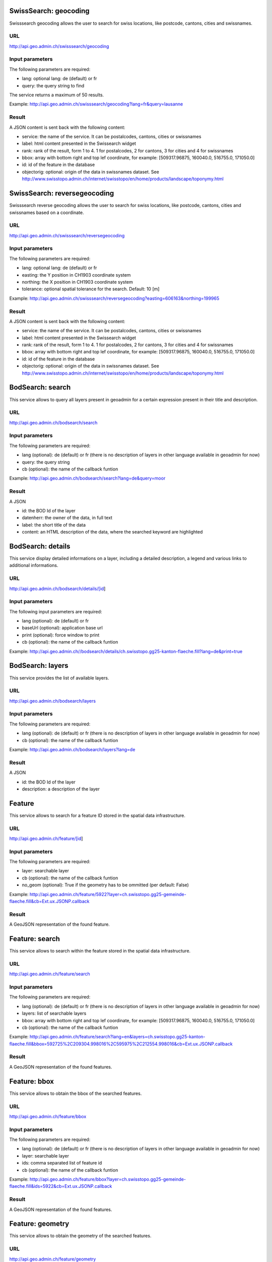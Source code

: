 .. raw:: html

   <script language=javascript type='text/javascript'>

   function hidediv(div, showDiv, hideDiv) {
      document.getElementById(div).style.visibility = 'hidden';
      document.getElementById(div).style.display = 'none';
      document.getElementById(hideDiv).style.visibility = 'hidden';
      document.getElementById(hideDiv).style.display = 'none';
      document.getElementById(showDiv).style.visibility = 'visible';
      document.getElementById(showDiv).style.display = 'block';
   }

   function showdiv(div, showDiv, hideDiv) {
      document.getElementById(div).style.visibility = 'visible';
      document.getElementById(div).style.display = 'block';
      document.getElementById(showDiv).style.visibility = 'hidden';
      document.getElementById(showDiv).style.display = 'none';
      document.getElementById(hideDiv).style.visibility = 'visible';
      document.getElementById(hideDiv).style.display = 'block';
   }
   </script>

SwissSearch: geocoding
----------------------

Swisssearch geocoding allows the user to search for swiss locations, like postcode, cantons, cities and swissnames.

URL
^^^

http://api.geo.admin.ch/swisssearch/geocoding

Input parameters
^^^^^^^^^^^^^^^^

The following parameters are required:

- lang: optional lang: de (default) or fr
- query: the query string to find

The service returns a maximum of 50 results.

Example: http://api.geo.admin.ch/swisssearch/geocoding?lang=fr&query=lausanne

Result
^^^^^^

A JSON content is sent back with the following content:

- service: the name of the service. It can be postalcodes, cantons, cities or swissnames
- label: html content presented in the Swissearch widget
- rank: rank of the result, form 1 to 4. 1 for postalcodes, 2 for cantons, 3 for cities and 4 for swissnames
- bbox: array with bottom right and top lef coordinate, for example: [509317.96875, 160040.0, 516755.0, 171050.0]
- id: id of the feature in the database
- objectorig: optional: origin of the data in swissnames dataset. See http://www.swisstopo.admin.ch/internet/swisstopo/en/home/products/landscape/toponymy.html

SwissSearch: reversegeocoding
-----------------------------

Swisssearch reverse geocoding allows the user to search for swiss locations, like postcode, cantons, cities and swissnames based on a coordinate.

URL
^^^

http://api.geo.admin.ch/swisssearch/reversegeocoding

Input parameters
^^^^^^^^^^^^^^^^

The following parameters are required:

- lang: optional lang: de (default) or fr
- easting: the Y position in CH1903 coordinate system
- northing: the X position in CH1903 coordinate system
- tolerance: optional spatial tolerance for the search. Default: 10 [m]

Example: http://api.geo.admin.ch/swisssearch/reversegeocoding?easting=606163&northing=199965

Result
^^^^^^

A JSON content is sent back with the following content:

- service: the name of the service. It can be postalcodes, cantons, cities or swissnames
- label: html content presented in the Swissearch widget
- rank: rank of the result, form 1 to 4. 1 for postalcodes, 2 for cantons, 3 for cities and 4 for swissnames
- bbox: array with bottom right and top lef coordinate, for example: [509317.96875, 160040.0, 516755.0, 171050.0]
- id: id of the feature in the database
- objectorig: optional: origin of the data in swissnames dataset. See http://www.swisstopo.admin.ch/internet/swisstopo/en/home/products/landscape/toponymy.html

BodSearch: search
-----------------

This service allows to query all layers present in geoadmin for a certain expression present in their title and description.

URL
^^^

http://api.geo.admin.ch/bodsearch/search

Input parameters
^^^^^^^^^^^^^^^^ 

The following parameters are required:

- lang (optional): de (default) or fr (there is no description of layers in other language available in geoadmin for now)
- query: the query string
- cb (optional): the name of the callback funtion

Example: http://api.geo.admin.ch/bodsearch/search?lang=de&query=moor

Result
^^^^^^

A JSON 

- id: the BOD Id of the layer
- datenherr: the owner of the data, in full text
- label: the short title of the data
- content: an HTML description of the data, where the searched keyword are highlighted


BodSearch: details
------------------

This service display detailed informations on a layer, including a detailed description, a legend and various links to additional informations.

URL
^^^

http://api.geo.admin.ch/bodsearch/details/[id]

Input parameters
^^^^^^^^^^^^^^^^

The following input parameters are required:

- lang (optional): de (default) or fr
- baseUrl (optional): application base url
- print (optional): force window to print
- cb (optional): the name of the callback funtion

Example: http://api.geo.admin.ch//bodsearch/details/ch.swisstopo.gg25-kanton-flaeche.fill?lang=de&print=true

BodSearch: layers
-----------------

This service provides the list of available layers.

URL
^^^

http://api.geo.admin.ch/bodsearch/layers

Input parameters
^^^^^^^^^^^^^^^^

The following parameters are required:

- lang (optional): de (default) or fr (there is no description of layers in other language available in geoadmin for now)
- cb (optional): the name of the callback funtion

Example: http://api.geo.admin.ch/bodsearch/layers?lang=de

Result
^^^^^^

A JSON

- id: the BOD Id of the layer
- description: a description of the layer

Feature
-------

This service allows to search for a feature ID stored in the spatial data infrastructure.

URL
^^^

http://api.geo.admin.ch/feature/[id]

Input parameters
^^^^^^^^^^^^^^^^

The following parameters are required:

- layer: searchable layer
- cb (optional): the name of the callback funtion
- no_geom (optional): True if the geometry has to be ommitted (per default: False)

Example: http://api.geo.admin.ch/feature/5922?layer=ch.swisstopo.gg25-gemeinde-flaeche.fill&cb=Ext.ux.JSONP.callback

Result
^^^^^^

A GeoJSON representation of the found feature.


Feature: search
---------------

This service allows to search within the feature stored in the spatial data infrastructure.

URL
^^^

http://api.geo.admin.ch/feature/search

Input parameters
^^^^^^^^^^^^^^^^ 

The following parameters are required:

- lang (optional): de (default) or fr (there is no description of layers in other language available in geoadmin for now)
- layers: list of searchable layers
- bbox: array with bottom right and top lef coordinate, for example: [509317.96875, 160040.0, 516755.0, 171050.0]
- cb (optional): the name of the callback funtion

Example: http://api.geo.admin.ch/feature/search?lang=en&layers=ch.swisstopo.gg25-kanton-flaeche.fill&bbox=592725%2C209304.998016%2C595975%2C212554.998016&cb=Ext.ux.JSONP.callback

Result
^^^^^^

A GeoJSON representation of the found features.

Feature: bbox
-------------

This service allows to obtain the bbox of the searched features.

URL
^^^

http://api.geo.admin.ch/feature/bbox

Input parameters
^^^^^^^^^^^^^^^^ 

The following parameters are required:

- lang (optional): de (default) or fr (there is no description of layers in other language available in geoadmin for now)
- layer: searchable layer
- ids: comma separated list of feature id
- cb (optional): the name of the callback funtion

Example: http://api.geo.admin.ch/feature/bbox?layer=ch.swisstopo.gg25-gemeinde-flaeche.fill&ids=5922&cb=Ext.ux.JSONP.callback

Result
^^^^^^

A GeoJSON representation of the found features.

Feature: geometry
-----------------

This service allows to obtain the geometry of the searched features.

URL
^^^

http://api.geo.admin.ch/feature/geometry

Input parameters
^^^^^^^^^^^^^^^^ 

The following parameters are required:

- lang (optional): de (default) or fr (there is no description of layers in other language available in geoadmin for now)
- layer: searchable layer
- ids: comma separated list of feature id
- cb (optional): the name of the callback funtion

Example: http://api.geo.admin.ch/feature/geometry?layer=ch.swisstopo.gg25-gemeinde-flaeche.fill&ids=5922&cb=Ext.ux.JSONP.callback

Result
^^^^^^

A GeoJSON representation of the found features.

Profile.json
------------

This service allows to obtain elevation information for a polyline.

URL
^^^

http://api.geo.admin.ch/profile.json

Input parameters
^^^^^^^^^^^^^^^^

The following parameters are required:

- geom: GeoJSON representation of the polyline (type = LineString)
- elevation_models (optional): comma separated list of elevation models.  For now, only one elevation model available. Default: DTM25
- nb_points (optional): number of points used for the polyline segmentization. Default: 200
- cb (optional): the name of the callback funtion

Example: `http://api.geo.admin.ch/profile.json?geom={"type"%3A"LineString"%2C"coordinates"%3A[[550050%2C206550]%2C[556950%2C204150]%2C[561050%2C207950]]} <http://api.geo.admin.ch/profile.json?geom={"type"%3A"LineString"%2C"coordinates"%3A[[550050%2C206550]%2C[556950%2C204150]%2C[561050%2C207950]]}>`_

Result
^^^^^^

A JSON, with a "profile" root:

- alts: an object containing the elevation [m] obtained from the elevation model
- dist: distance [m]  from the first vertex of the polyline
- easting: the Y position in CH1903 coordinate system
- northing: the X position in CH1903 coordinate system

Profile.csv
-----------

This service allows to obtain elevation information for a polyline in CSV format.

URL
^^^

http://api.geo.admin.ch/profile.csv

Input parameters
^^^^^^^^^^^^^^^^

The following parameters are required:

- geom: GeoJSON representation of the polyline (type = LineString)
- elevation_models (optional): comma separated list of elevation models. For now, only one elevation model available. Default: DTM25
- nb_points (optional): number of points used for the polyline segmentization. Default: 200

Example: `http://api.geo.admin.ch/profile.csv?geom={"type"%3A"LineString"%2C"coordinates"%3A[[550050%2C206550]%2C[556950%2C204150]%2C[561050%2C207950]]} <http://api.geo.admin.ch/profile.csv?geom={"type"%3A"LineString"%2C"coordinates"%3A[[550050%2C206550]%2C[556950%2C204150]%2C[561050%2C207950]]}>`_

Result
^^^^^^

A csv file with the distance, easting and northing information. One column per elevation model is provided.

Height
------

This service allows to obtain elevation information for a point.

URL
^^^

http://api.geo.admin.ch/height

Input parameters
^^^^^^^^^^^^^^^^

The following parameters are required:

- easting: the Y position in CH1903 coordinate system
- northing: the X position in CH1903 coordinate system
- elevation_model (optional): elevation model. For now, only one elevation model available. Default: DTM25
- cb (optional): the name of the callback funtion

Example: http://api.geo.admin.ch/height?easting=600000&northing=200000

Result
^^^^^^

A JSON containing the height information.

.. _wmts_description:

WMTS
----

A RESTFul implementation of the WMTS OGC standard.

URL
^^^

- http://wmts.geo.admin.ch/wmts/
- http://wmts5.geo.admin.ch/wmts/
- http://wmts6.geo.admin.ch/wmts/
- http://wmts7.geo.admin.ch/wmts/
- http://wmts8.geo.admin.ch/wmts/
- http://wmts9.geo.admin.ch/wmts/

Input parameters
^^^^^^^^^^^^^^^^

See WMTS OGC standard: http://www.opengeospatial.org/standards/wmts

Result
^^^^^^

A tile.

Example: http://wmts9.geo.admin.ch/wmts/1.0.0/ch.swisstopo.pixelkarte-farbe/default/100617/ch.swisstopo.pixelkarte-farbe/22/236/284.jpeg

Usage Example
^^^^^^^^^^^^^

.. raw:: html

   <body>
      <a href="javascript:geolocate()" style="padding: 0 0 0 0;margin:10px !important;">Click here to center the map at your current location</a>
      <div id="mymap1" style="width:800px;height:600px;border:1px solid grey;padding: 0 0 0 0;margin:10px !important;"></div>  
   </body>

.. raw:: html

    <a id="showRef1" href="javascript:showdiv('codeBlock1','showRef1','hideRef1')">Show code</a>
    <a id="hideRef1" href="javascript:hidediv('codeBlock1','showRef1','hideRef1')" style="display: none; visibility: hidden">Hide code</a>
    <div id="codeBlock1" style="display: none; visibility: hidden">

.. code-block:: html

   <script type="text/javascript">
      var map;

      var geolocate = function() {
         if (navigator.geolocation) {
            /* geolocation is available */
            navigator.geolocation.getCurrentPosition(function(position) {
               positionCH = new OpenLayers.LonLat(position.coords.longitude, position.coords.latitude);
               positionCH.transform(new OpenLayers.Projection("EPSG:4326"), new OpenLayers.Projection("EPSG:21781"));
               map.setCenter(positionCH, 22);
            });
         } else {
            alert("Your browser doesn't support geolocation. Upgrade to a modern browser ;-)");
         }
      }

      function init() {
         OpenLayers.ImgPath = GeoAdmin.OpenLayersImgPath;
         var lon = 600000;
         var lat = 200000;
         var zoom = 18;
         var layers = [];

         map = new OpenLayers.Map('mymap1', {
            projection: new OpenLayers.Projection("EPSG:21781"),
            units: "m",
            maxExtent:  new OpenLayers.Bounds.fromArray([420000,30000,900000,350000]),
            restrictedExtent:  new OpenLayers.Bounds.fromArray([420000,30000,900000,350000]),
            allOverlays: false,
            resolutions: [4000,3750,3500,3250,3000,2750,2500,2250,2000,1750,1500,1250,1000,750,650,500,250,100,50,20,10,5,2.5,2,1.5,1,0.5],
            controls: [ new OpenLayers.Control.Navigation(), new OpenLayers.Control.PanZoomBar() ]
         });

         var layer = new OpenLayers.Layer.WMTS({
            requestEncoding: "REST",
            name: "ch.swisstopo.pixelkarte-farbe",
            url: ['http://wmts5.geo.admin.ch/wmts/','http://wmts6.geo.admin.ch/wmts/','http://wmts7.geo.admin.ch/wmts/','http://wmts8.geo.admin.ch/wmts/','http://wmts9.geo.admin.ch/wmts/'],
            layer: "ch.swisstopo.pixelkarte-farbe",
            matrixSet: "ch.swisstopo.pixelkarte-farbe",
            format: "image/jpeg",
            style: "default",
            dimensions: ['DATE'],
            params: {DATE: '100617'},
            isBaseLayer: true,
            buffer: 0,
            transitionEffect: 'resize',
            formatSuffixMap: {
               "image/png": "png",
               "image/png8": "png",
               "image/png24": "png",
               "image/png32": "png",
               "png": "png",
               "image/jpeg": "jpeg",
               "image/jpg": "jpg",
               "jpeg": "jpeg",
               "jpg": "jpg"
            }
         });

         layers.push(layer);

         map.addLayers(layers);

         map.setCenter(new OpenLayers.LonLat(lon, lat), zoom);
      }
   </script>
   <body onload="init();">
      <a href="javascript:geolocate()" style="padding: 0 0 0 0;margin:10px !important;">Click here to center the map at your current location</a>
      <div id="mymap1" style="width:800px;height:600px;border:1px solid grey;padding: 0 0 0 0;margin:10px !important;"></div>
      <script type="text/javascript" src="http://api.geo.admin.ch/loader.js"></script>
   </body>

.. raw:: html

    </div>






.. raw:: html

   <script type="text/javascript">
      var map;

      var geolocate = function() {
         if (navigator.geolocation) {
            /* geolocation is available */
            navigator.geolocation.getCurrentPosition(function(position) {
               positionCH = new OpenLayers.LonLat(position.coords.longitude, position.coords.latitude);
               positionCH.transform(new OpenLayers.Projection("EPSG:4326"), new OpenLayers.Projection("EPSG:21781"));
               map.setCenter(positionCH, 22);
            });
         } else {
            alert("Your browser doesn't support geolocation. Upgrade to a modern browser ;-)");
         }
      }

      function init() {
         OpenLayers.ImgPath = GeoAdmin.OpenLayersImgPath;
         var lon = 600000;
         var lat = 200000;
         var zoom = 18;
         var layers = [];

         map = new OpenLayers.Map('mymap1', {
            projection: new OpenLayers.Projection("EPSG:21781"),
            units: "m",
            maxExtent:  new OpenLayers.Bounds.fromArray([420000,30000,900000,350000]),
            restrictedExtent:  new OpenLayers.Bounds.fromArray([420000,30000,900000,350000]),
            allOverlays: false,
            resolutions: [4000,3750,3500,3250,3000,2750,2500,2250,2000,1750,1500,1250,1000,750,650,500,250,100,50,20,10,5,2.5,2,1.5,1,0.5],
            controls: [ new OpenLayers.Control.Navigation(), new OpenLayers.Control.PanZoomBar() ]
         });

         var layer = new OpenLayers.Layer.WMTS({
            requestEncoding: "REST",
            name: "ch.swisstopo.pixelkarte-farbe",
            url: ['http://wmts5.geo.admin.ch/wmts/','http://wmts6.geo.admin.ch/wmts/','http://wmts7.geo.admin.ch/wmts/','http://wmts8.geo.admin.ch/wmts/','http://wmts9.geo.admin.ch/wmts/'],
            layer: "ch.swisstopo.pixelkarte-farbe",
            matrixSet: "ch.swisstopo.pixelkarte-farbe",
            format: "image/jpeg",
            style: "default",
            dimensions: ['DATE'],
            params: {DATE: '100617'},
            isBaseLayer: true,
            buffer: 0,
            transitionEffect: 'resize',
            formatSuffixMap: {
               "image/png": "png",
               "image/png8": "png",
               "image/png24": "png",
               "image/png32": "png",
               "png": "png",
               "image/jpeg": "jpeg",
               "image/jpg": "jpg",
               "jpeg": "jpeg",
               "jpg": "jpg"
            }
         });

         layers.push(layer);

         map.addLayers(layers);

         map.setCenter(new OpenLayers.LonLat(lon, lat), zoom);
      }
   </script>

   <body onload="init();">
     <script type="text/javascript" src="../../../loader.js"></script>
   </body>

